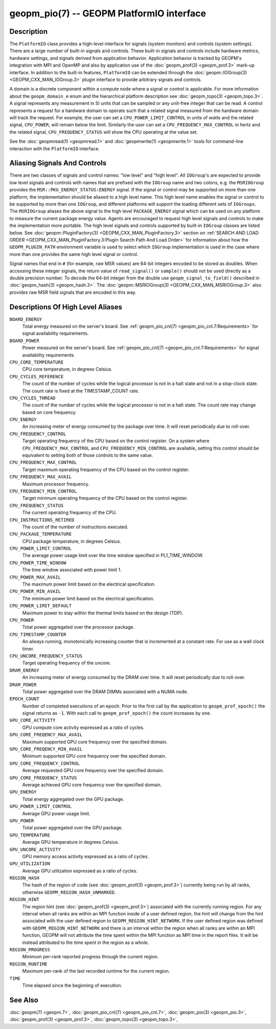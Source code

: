 
geopm_pio(7) -- GEOPM PlatformIO interface
==========================================

Description
-----------

The ``PlatformIO`` class provides a high-level interface for signals
(system monitors) and controls (system settings).  There are a large
number of built-in signals and controls.  These built-in signals and
controls include hardware metrics, hardware settings, and signals
derived from application behavior.  Application behavior is tracked by
GEOPM's integration with MPI and OpenMP and also by application use of
the :doc:`geopm_prof(3) <geopm_prof.3>` mark-up interface. In
addition to the built-in features, ``PlatformIO`` can be extended
through the :doc:`geopm::IOGroup(3) <GEOPM_CXX_MAN_IOGroup.3>` plugin
interface to provide arbitrary signals and controls.

A domain is a discrete component within a compute node where a signal
or control is applicable.  For more information about the
``geopm_domain_e`` enum and the hierarchical platform description see
:doc:`geopm_topo(3) <geopm_topo.3>`.  A
signal represents any measurement in SI units that can be sampled or
any unit-free integer that can be read.  A control represents a
request for a hardware domain to operate such that a related signal
measured from the hardware domain will track the request.  For
example, the user can set a ``CPU_POWER_LIMIT_CONTROL`` in units of
*watts* and the related signal, ``CPU_POWER``\ , will remain below
the limit.  Similarly the user can set a ``CPU_FREQUENCY_MAX_CONTROL`` in
*hertz* and the related signal, ``CPU_FREQUENCY_STATUS`` will show the
CPU operating at the value set.

See the :doc:`geopmread(1) <geopmread.1>` and :doc:`geopmwrite(1)
<geopmwrite.1>` tools for command-line interaction with the ``PlatformIO``
interface.

Aliasing Signals And Controls
-----------------------------

There are two classes of signals and control names: "low level" and
"high level".  All ``IOGroup``\ 's are expected to provide low level
signals and controls with names that are prefixed with the ``IOGroup``
name and two colons, e.g. the ``MSRIOGroup`` provides the
``MSR::PKG_ENERGY_STATUS:ENERGY`` signal.  If the signal or control may
be supported on more than one platform, the implementation should be
aliased to a high level name.  This high level name enables the signal
or control to be supported by more than one ``IOGroup``\ , and different
platforms will support the loading different sets of ``IOGroups``.  The
``MSRIOGroup`` aliases the above signal to the high level
``PACKAGE_ENERGY`` signal which can be used on any platform to measure
the current package energy value.  Agents are encouraged to request
high level signals and controls to make the implementation more
portable.  The high level signals and controls supported by built-in
``IOGroup`` classes are listed below.  See :doc:`geopm::PluginFactory(3)
<GEOPM_CXX_MAN_PluginFactory.3>` section on :ref:`SEARCH AND LOAD ORDER
<GEOPM_CXX_MAN_PluginFactory.3:Plugin Search Path And Load Order>` for
information about how the ``GEOPM_PLUGIN_PATH`` environment variable is used to
select which ``IOGroup`` implementation is used in the case where more than one
provides the same high level signal or control.

Signal names that end in ``#`` (for example, raw MSR values) are 64-bit
integers encoded to be stored as doubles.  When accessing these
integer signals, the return value of ``read_signal()`` or ``sample()``
should not be used directly as a double precision number.  To
decode the 64-bit integer from the double use
``geopm_signal_to_field()`` described in :doc:`geopm_hash(3) <geopm_hash.3>`.  The
:doc:`geopm::MSRIOGroup(3) <GEOPM_CXX_MAN_MSRIOGroup.3>` also provides raw MSR field signals that are
encoded in this way.


Descriptions Of High Level Aliases
----------------------------------

``BOARD_ENERGY``
    Total energy measured on the server's board. See :ref:`geopm_pio_cnl(7)
    <geopm_pio_cnl.7:Requirements>` for signal availability requirements.

``BOARD_POWER``
    Power measured on the server's board. See :ref:`geopm_pio_cnl(7)
    <geopm_pio_cnl.7:Requirements>` for signal availability requirements.

``CPU_CORE_TEMPERATURE``
    CPU core temperature, in degrees Celsius.

``CPU_CYCLES_REFERENCE``
    The count of the number of cycles while the logical processor is not in a
    halt state and not in a stop-clock state. The count rate is fixed at the
    TIMESTAMP_COUNT rate.

``CPU_CYCLES_THREAD``
    The count of the number of cycles while the logical processor is not in a
    halt state.  The count rate may change based on core frequency.

``CPU_ENERGY``
    An increasing meter of energy consumed by the package over time. It will
    reset periodically due to roll-over.

``CPU_FREQUENCY_CONTROL``
    Target operating frequency of the CPU based on the control register. On a
    system where ``CPU_FREQUENCY_MAX_CONTROL`` and
    ``CPU_FREQUENCY_MIN_CONTROL`` are available, setting this control should
    be equivalent to setting both of those controls to the same value.

``CPU_FREQUENCY_MAX_CONTROL``
    Target maximum operating frequency of the CPU based on the control
    register.

``CPU_FREQUENCY_MAX_AVAIL``
    Maximum processor frequency.

``CPU_FREQUENCY_MIN_CONTROL``
    Target minimum operating frequency of the CPU based on the control
    register.

``CPU_FREQUENCY_STATUS``
    The current operating frequency of the CPU.

``CPU_INSTRUCTIONS_RETIRED``
    The count of the number of instructions executed.

``CPU_PACKAGE_TEMPERATURE``
    CPU package temperature, in degrees Celsius.

``CPU_POWER_LIMIT_CONTROL``
    The average power usage limit over the time window specified in
    PL1_TIME_WINDOW.
 
``CPU_POWER_TIME_WINDOW``
    The time window associated with power limit 1.

``CPU_POWER_MAX_AVAIL``
    The maximum power limit based on the electrical specification.

``CPU_POWER_MIN_AVAIL``
    The minimum power limit based on the electrical specification.

``CPU_POWER_LIMIT_DEFAULT``
    Maximum power to stay within the thermal limits based on the design (TDP).

``CPU_POWER``
    Total power aggregated over the processor package.

``CPU_TIMESTAMP_COUNTER``
    An always running, monotonically increasing counter that is incremented at
    a constant rate. For use as a wall clock timer.

``CPU_UNCORE_FREQUENCY_STATUS``
    Target operating frequency of the uncore.

``DRAM_ENERGY``
    An increasing meter of energy consumed by the DRAM over time. It will reset
    periodically due to roll-over.

``DRAM_POWER``
    Total power aggregated over the DRAM DIMMs associated with a NUMA node.

``EPOCH_COUNT``
    Number of completed executions of an epoch.  Prior to the first call
    by the application to ``geopm_prof_epoch()`` the signal returns as ``-1``.
    With each call to ``geopm_prof_epoch()`` the count increases by one.

``GPU_CORE_ACTIVITY``
    GPU compute core activity expressed as a ratio of cycles.

``GPU_CORE_FREQENCY_MAX_AVAIL``
    Maximum supported GPU core frequency over the specified domain.

``GPU_CORE_FREQENCY_MIN_AVAIL``
    Minimum supported GPU core frequency over the specified domain.

``GPU_CORE_FREQUENCY_CONTROL``
    Average requested GPU core frequency over the specified domain.

``GPU_CORE_FREQUENCY_STATUS``
    Average achieved GPU core frequency over the specified domain.

``GPU_ENERGY``
    Total energy aggregated over the GPU package.

``GPU_POWER_LIMIT_CONTROL``
    Average GPU power usage limit.

``GPU_POWER``
    Total power aggregated over the GPU package.

``GPU_TEMPERATURE``
    Average GPU temperature in degrees Celsius.

``GPU_UNCORE_ACTIVITY``
    GPU memory access activity expressed as a ratio of cycles.

``GPU_UTILIZATION``
    Average GPU utilization expressed as a ratio of cycles.

``REGION_HASH``
    The hash of the region of code (see :doc:`geopm_prof(3) <geopm_prof.3>`\ ) currently being
    run by all ranks, otherwise ``GEOPM_REGION_HASH_UNMARKED``.

``REGION_HINT``
    The region hint (see :doc:`geopm_prof(3) <geopm_prof.3>`\ ) associated with the currently
    running region.  For any interval when all ranks are within an MPI
    function inside of a user defined region, the hint will change from the
    hint associated with the user defined region to ``GEOPM_REGION_HINT_NETWORK``.
    If the user defined region was defined with ``GEOPM_REGION_HINT_NETWORK`` and
    there is an interval within the region when all ranks are within an MPI
    function, GEOPM will not attribute the time spent within the MPI function as
    MPI time in the report files.  It will be instead attributed to the time
    spent in the region as a whole.

``REGION_PROGRESS``
    Minimum per-rank reported progress through the current region.

``REGION_RUNTIME``
    Maximum per-rank of the last recorded runtime for the current
    region.

``TIME``
    Time elapsed since the beginning of execution.

See Also
--------

:doc:`geopm(7) <geopm.7>`,
:doc:`geopm_pio_cnl(7) <geopm_pio_cnl.7>`,
:doc:`geopm_pio(3) <geopm_pio.3>`,
:doc:`geopm_prof(3) <geopm_prof.3>`,
:doc:`geopm_topo(3) <geopm_topo.3>`,
